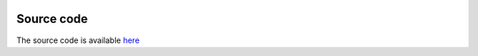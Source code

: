 .. image:: images/SoccermaticsLogo.png
   :width: 300
   :align: center

-----------
Source code
-----------
The source code is available `here <https://github.com/andrewRowlinson/course-template>`_
